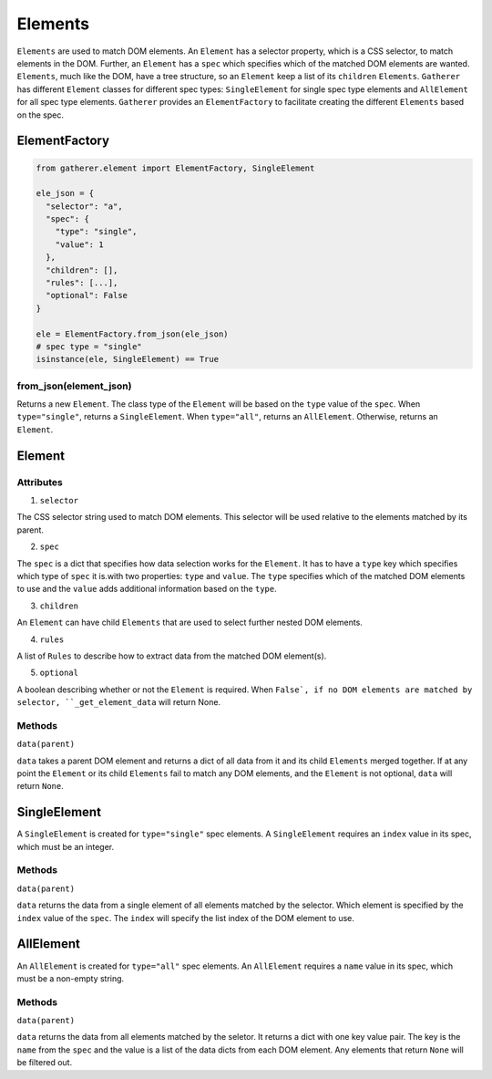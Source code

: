 Elements
========

``Elements`` are used to match DOM elements. An ``Element`` has a selector property, which is a CSS selector, to match elements in the DOM. Further, an ``Element`` has a ``spec`` which specifies which of the matched DOM elements are wanted. ``Elements``, much like the DOM, have a tree structure, so an ``Element`` keep a list of its ``children`` ``Elements``. ``Gatherer`` has different ``Element`` classes for different spec types: ``SingleElement`` for single spec type elements and ``AllElement`` for all spec type elements. ``Gatherer`` provides an ``ElementFactory`` to facilitate creating the different ``Elements`` based on the spec.

ElementFactory
^^^^^^^^^^^^^^

.. code-block:: python

  from gatherer.element import ElementFactory, SingleElement

  ele_json = {
    "selector": "a",
    "spec": {
      "type": "single",
      "value": 1
    },
    "children": [],
    "rules": [...],
    "optional": False
  }

  ele = ElementFactory.from_json(ele_json)
  # spec type = "single"
  isinstance(ele, SingleElement) == True

from_json(element_json)
+++++++++++++++++++++++

Returns a new ``Element``. The class type of the ``Element`` will be based on the ``type`` value of the ``spec``. When ``type="single"``, returns a ``SingleElement``. When ``type="all"``, returns an ``AllElement``. Otherwise, returns an ``Element``.

Element
^^^^^^^

Attributes
++++++++++

1. ``selector``

The CSS selector string used to match DOM elements. This selector will be used relative to the elements matched by its parent.

2. ``spec``

The ``spec`` is a dict that specifies how data selection works for the ``Element``. It has to have a ``type`` key which specifies which type of ``spec`` it is.with two properties: ``type`` and ``value``. The ``type`` specifies which of the matched DOM elements to use and the ``value`` adds additional information based on the ``type``.

3. ``children``

An ``Element`` can have child ``Elements`` that are used to select further nested DOM elements.

4. ``rules``

A list of ``Rules`` to describe how to extract data from the matched DOM element(s).

5. ``optional``

A boolean describing whether or not the ``Element`` is required. When ``False`, if no DOM elements are matched by selector, ``_get_element_data`` will return None.

Methods
+++++++

``data(parent)``

``data`` takes a parent DOM element and returns a dict of all data from it and its child ``Elements`` merged together. If at any point the ``Element`` or its child ``Elements`` fail to match any DOM elements, and the ``Element`` is not optional, ``data`` will return ``None``.

SingleElement
^^^^^^^^^^^^^

A ``SingleElement`` is created for ``type="single"`` spec elements. A ``SingleElement`` requires an ``index`` value in its spec, which must be an integer.

Methods
+++++++

``data(parent)``

``data`` returns the data from a single element of all elements matched by the selector. Which element is specified by the ``index`` value of the ``spec``. The ``index`` will specify the list index of the DOM element to use.

AllElement
^^^^^^^^^^

An ``AllElement`` is created for ``type="all"`` spec elements. An ``AllElement`` requires a ``name`` value in its spec, which must be a non-empty string.

Methods
+++++++

``data(parent)``

``data`` returns the data from all elements matched by the seletor. It returns a dict with one key value pair. The key is the ``name`` from the ``spec`` and the value is a list of the data dicts from each DOM element. Any elements that return ``None`` will be filtered out.
